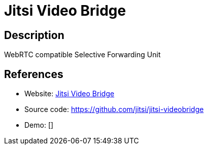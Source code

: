 = Jitsi Video Bridge

:Name:          Jitsi Video Bridge
:Language:      Java
:License:       Apache-2.0
:Topic:         Communication systems
:Category:      Custom communication systems
:Subcategory:   

// END-OF-HEADER. DO NOT MODIFY OR DELETE THIS LINE

== Description

WebRTC compatible Selective Forwarding Unit

== References

* Website: https://jitsi.org/Projects/JitsiVideobridge[Jitsi Video Bridge]
* Source code: https://github.com/jitsi/jitsi-videobridge[https://github.com/jitsi/jitsi-videobridge]
* Demo: []
